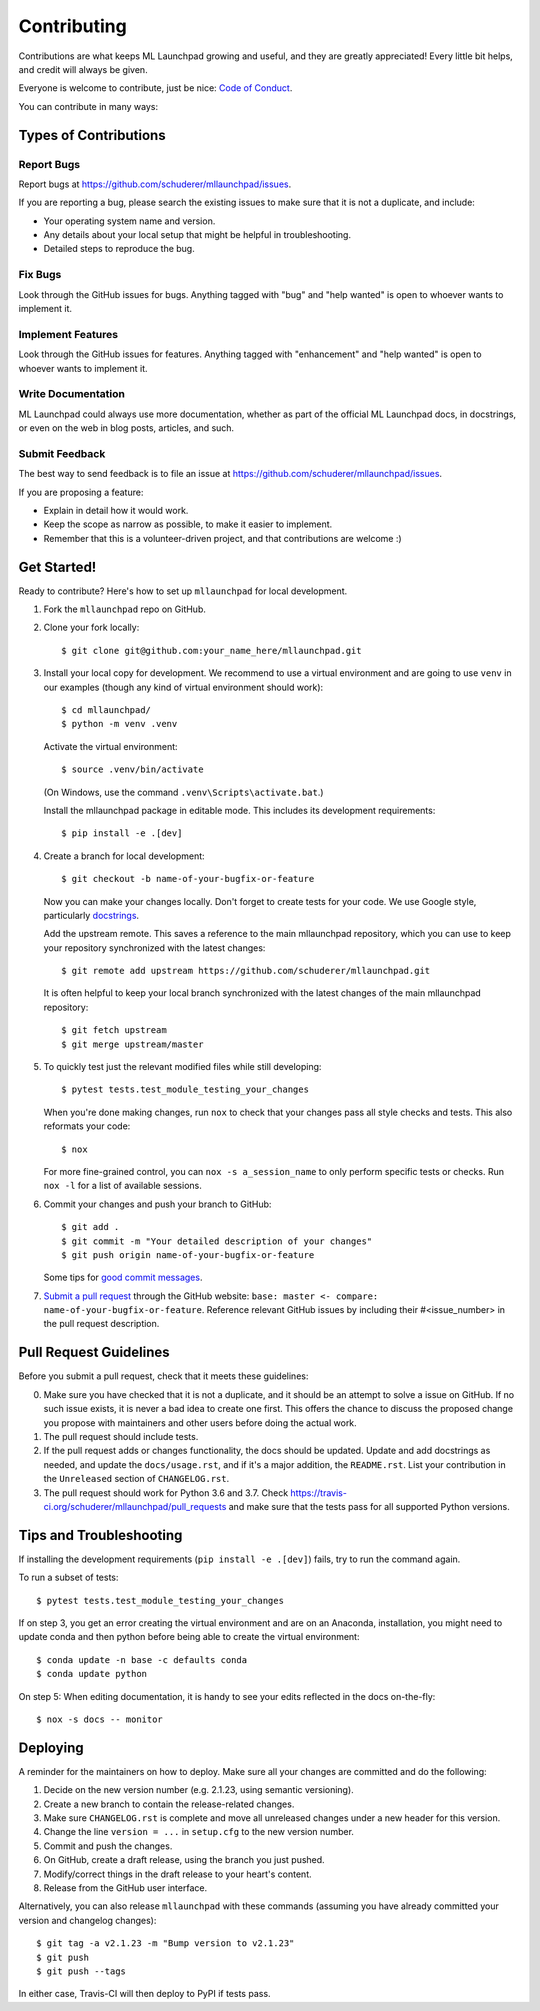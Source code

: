 .. highlight:: shell

==============================================================================
Contributing
==============================================================================

Contributions are what keeps ML Launchpad growing and useful,
and they are greatly appreciated!
Every little bit helps, and credit will always be given.

Everyone is welcome to contribute, just be nice:
`Code of Conduct <https://mllaunchpad.readthedocs.io/en/latest/conduct.html>`_.

You can contribute in many ways:

Types of Contributions
------------------------------------------------------------------------------

Report Bugs
~~~~~~~~~~~~~~~~~~~~~~~~~~~~~~~~~~~~~~~~~~~~~~~~~~~~~~~~~~~~~~~~~~~~~~~~~~~~~~

Report bugs at https://github.com/schuderer/mllaunchpad/issues.

If you are reporting a bug, please search the existing issues to
make sure that it is not a duplicate, and include:

* Your operating system name and version.
* Any details about your local setup that might be helpful in troubleshooting.
* Detailed steps to reproduce the bug.

Fix Bugs
~~~~~~~~~~~~~~~~~~~~~~~~~~~~~~~~~~~~~~~~~~~~~~~~~~~~~~~~~~~~~~~~~~~~~~~~~~~~~~

Look through the GitHub issues for bugs. Anything tagged with "bug" and "help
wanted" is open to whoever wants to implement it.

Implement Features
~~~~~~~~~~~~~~~~~~~~~~~~~~~~~~~~~~~~~~~~~~~~~~~~~~~~~~~~~~~~~~~~~~~~~~~~~~~~~~

Look through the GitHub issues for features. Anything tagged with "enhancement"
and "help wanted" is open to whoever wants to implement it.

Write Documentation
~~~~~~~~~~~~~~~~~~~~~~~~~~~~~~~~~~~~~~~~~~~~~~~~~~~~~~~~~~~~~~~~~~~~~~~~~~~~~~

ML Launchpad could always use more documentation, whether as part of the
official ML Launchpad docs, in docstrings, or even on the web in blog posts,
articles, and such.

Submit Feedback
~~~~~~~~~~~~~~~~~~~~~~~~~~~~~~~~~~~~~~~~~~~~~~~~~~~~~~~~~~~~~~~~~~~~~~~~~~~~~~

The best way to send feedback is to file an issue at https://github.com/schuderer/mllaunchpad/issues.

If you are proposing a feature:

* Explain in detail how it would work.
* Keep the scope as narrow as possible, to make it easier to implement.
* Remember that this is a volunteer-driven project, and that contributions
  are welcome :)

Get Started!
------------------------------------------------------------------------------

Ready to contribute? Here's how to set up ``mllaunchpad`` for local development.

1. Fork the ``mllaunchpad`` repo on GitHub.
2. Clone your fork locally::

    $ git clone git@github.com:your_name_here/mllaunchpad.git

3. Install your local copy for development. We recommend to use a
   virtual environment and are going to use ``venv`` in our examples
   (though any kind of virtual environment should work)::

    $ cd mllaunchpad/
    $ python -m venv .venv

   Activate the virtual environment::

   $ source .venv/bin/activate

   (On Windows, use the command ``.venv\Scripts\activate.bat``.)

   Install the mllaunchpad package in editable mode. This includes its
   development requirements::

   $ pip install -e .[dev]

4. Create a branch for local development::

    $ git checkout -b name-of-your-bugfix-or-feature

   Now you can make your changes locally. Don't forget to create tests for
   your code.
   We use Google style, particularly `docstrings <https://google.github.io/styleguide/pyguide.html#381-docstrings>`_.

   Add the upstream remote. This saves a reference to the main mllaunchpad
   repository, which you can use to keep your repository synchronized
   with the latest changes::

    $ git remote add upstream https://github.com/schuderer/mllaunchpad.git

   It is often helpful to keep your local branch synchronized with the latest
   changes of the main mllaunchpad repository::

    $ git fetch upstream
    $ git merge upstream/master

5. To quickly test just the relevant modified files while still developing::

    $ pytest tests.test_module_testing_your_changes

   When you're done making changes, run ``nox`` to check that your changes
   pass all style checks and tests. This also reformats your code::

    $ nox

   For more fine-grained control, you can ``nox -s a_session_name`` to
   only perform specific tests or checks. Run ``nox -l`` for a list of
   available sessions.

6. Commit your changes and push your branch to GitHub::

    $ git add .
    $ git commit -m "Your detailed description of your changes"
    $ git push origin name-of-your-bugfix-or-feature

   Some tips for `good commit messages <https://gist.github.com/robertpainsi/b632364184e70900af4ab688decf6f53>`_.

7. `Submit a pull request <https://github.com/schuderer/mllaunchpad/compare>`_
   through the GitHub website: ``base: master <- compare: name-of-your-bugfix-or-feature``.
   Reference relevant GitHub issues by including their #<issue_number> in the
   pull request description.

Pull Request Guidelines
------------------------------------------------------------------------------

Before you submit a pull request, check that it meets these guidelines:

0. Make sure you have checked that it is not a duplicate, and it should
   be an attempt to solve a issue on GitHub. If no such issue exists, it is
   never a bad idea to create one first. This offers the chance
   to discuss the proposed change you propose with maintainers and
   other users before doing the actual work.
1. The pull request should include tests.
2. If the pull request adds or changes functionality, the docs should be updated.
   Update and add docstrings as needed, and update the ``docs/usage.rst``, and
   if it's a major addition, the ``README.rst``. List your contribution in
   the ``Unreleased`` section of ``CHANGELOG.rst``.
3. The pull request should work for Python 3.6 and 3.7.
   Check https://travis-ci.org/schuderer/mllaunchpad/pull_requests
   and make sure that the tests pass for all supported Python versions.

Tips and Troubleshooting
------------------------------------------------------------------------------
If installing the development requirements (``pip install -e .[dev]``)
fails, try to run the command again.

To run a subset of tests::

  $ pytest tests.test_module_testing_your_changes

If on step 3, you get an error creating the virtual environment
and are on an Anaconda,
installation, you might need to update conda and
then python before being able to create the virtual environment::

  $ conda update -n base -c defaults conda
  $ conda update python

On step 5: When editing documentation, it is handy to see your edits reflected
in the docs on-the-fly::

  $ nox -s docs -- monitor

Deploying
------------------------------------------------------------------------------

A reminder for the maintainers on how to deploy.
Make sure all your changes are committed and do the following:

1. Decide on the new version number (e.g. 2.1.23, using semantic versioning).
2. Create a new branch to contain the release-related changes.
3. Make sure ``CHANGELOG.rst`` is complete and move all unreleased changes under a new header for this version.
4. Change the line ``version = ...`` in ``setup.cfg`` to the new version number.
5. Commit and push the changes.
6. On GitHub, create a draft release, using the branch you just pushed.
7. Modify/correct things in the draft release to your heart's content.
8. Release from the GitHub user interface.

Alternatively, you can also release ``mllaunchpad`` with these commands
(assuming you have already committed your version and changelog changes)::

  $ git tag -a v2.1.23 -m "Bump version to v2.1.23"
  $ git push
  $ git push --tags

In either case, Travis-CI will then deploy to PyPI if tests pass.
